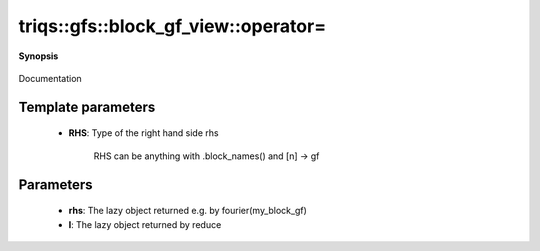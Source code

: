 ..
   Generated automatically by cpp2rst

.. highlight:: c
.. role:: red
.. role:: green
.. role:: param
.. role:: cppbrief


.. _block_gf_view_operator=:

triqs::gfs::block_gf_view::operator=
====================================


**Synopsis**

 .. rst-class:: cppsynopsis

    1. | :cppbrief:`Assignment operator overload specific for lazy_transform objects`
       | :green:`template<typename L, typename G>`
       | block_gf_view<Var, Target> & :red:`operator=` (:ref:`lazy_transform_t\<L, G\> <triqs__gfs__lazy_transform_t>` const & :param:`rhs`)

    2. | :cppbrief:`Assignment operator overload specific for mpi_lazy objects (keep before general assignment)`
       | void :red:`operator=` (:ref:`mpi_lazy\<tag::reduce, block_gf_view\<Var, Target\>::const_view_type\> <triqs__gfs__mpi_lazy>` :param:`l`)

    3. | :cppbrief:`Assignment operator`
       | :green:`template<typename RHS>`
       | std::enable_if_t<!arrays::is_scalar<RHS>::value, block_gf_view<Var, Target> &> :red:`operator=` (RHS const & :param:`rhs`)

    4. | :green:`template<typename RHS>`
       | std::enable_if_t<arrays::is_scalar<RHS>::value, block_gf_view<Var, Target> &> :red:`operator=` (RHS && :param:`rhs`)

    5. | :cppbrief:`Copy the data, without resizing the view.`
       | block_gf_view<Var, Target> & :red:`operator=` (block_gf_view<Var, Target> const & :param:`rhs`)

Documentation





Template parameters
^^^^^^^^^^^^^^^^^^^

 * **RHS**: Type of the right hand side rhs

 		 RHS can be anything with .block_names() and [n] -> gf


Parameters
^^^^^^^^^^

 * **rhs**: The lazy object returned e.g. by fourier(my_block_gf)

 * **l**: The lazy object returned by reduce
